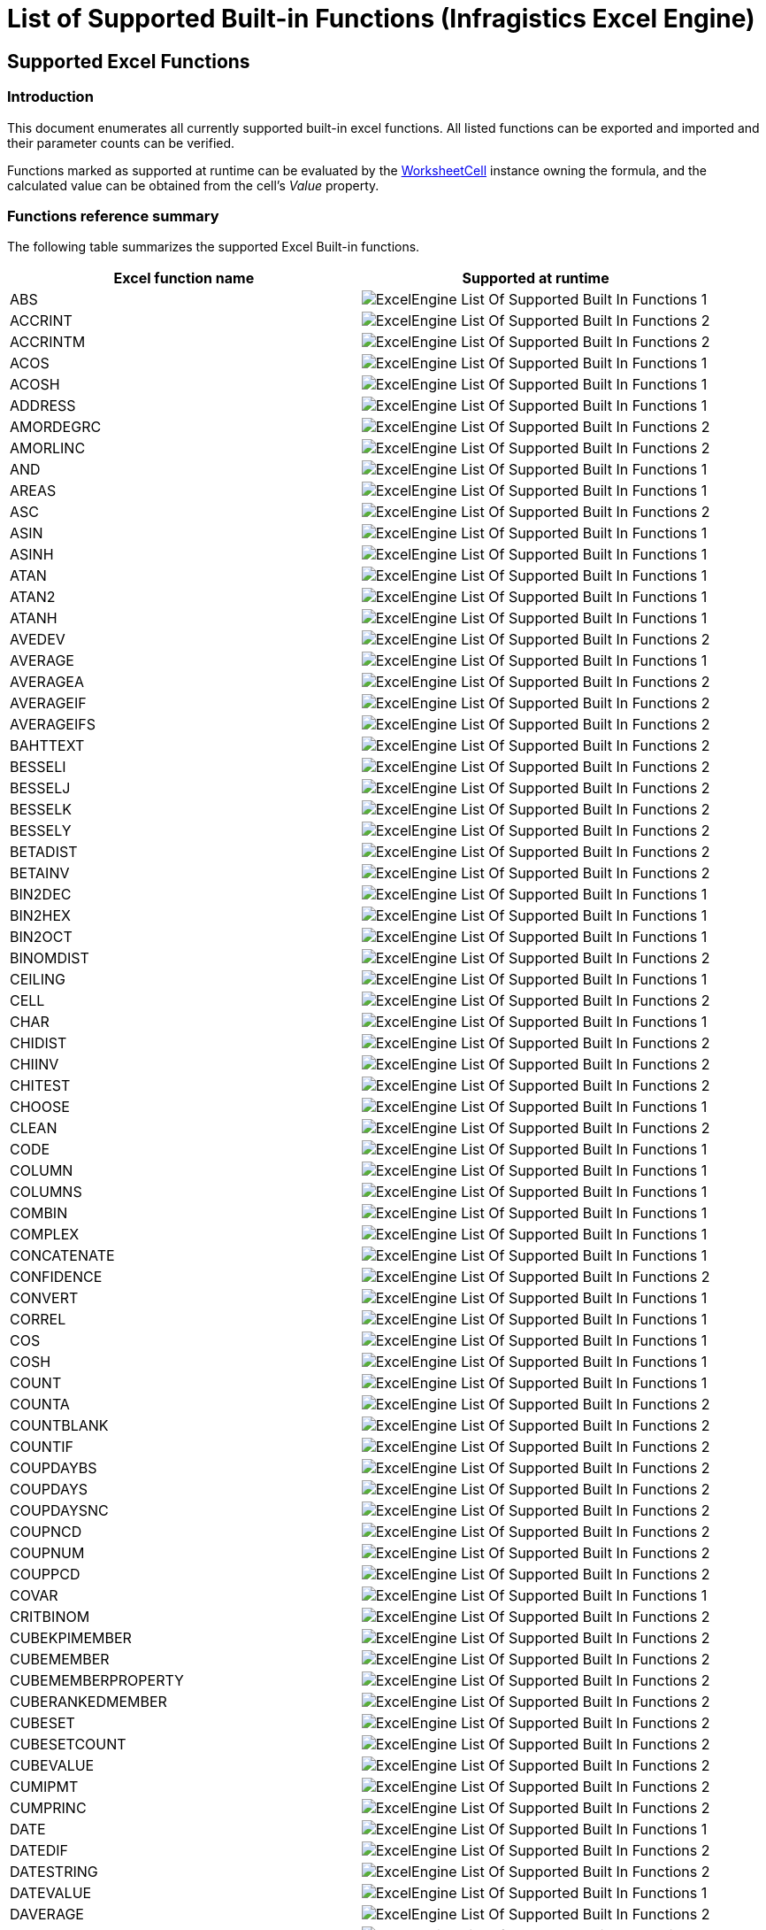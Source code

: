 ﻿////

|metadata|
{
    "name": "igexcelengine-list-of-supported-built-in-functions",
    "controlName": ["IG Excel Engine"],
    "tags": ["How Do I"],
    "guid": "e606521c-9ef1-4353-b5d0-2980dca44320",  
    "buildFlags": [],
    "createdOn": "2012-03-28T15:03:18.3778778Z"
}
|metadata|
////

= List of Supported Built-in Functions (Infragistics Excel Engine)

== Supported Excel Functions

=== Introduction

This document enumerates all currently supported built-in excel functions. All listed functions can be exported and imported and their parameter counts can be verified. 

Functions marked as supported at runtime can be evaluated by the link:{ApiPlatform}documents.excel.v{ProductVersion}~infragistics.documents.excel.worksheetcell_members.html[WorksheetCell] instance owning the formula, and the calculated value can be obtained from the cell’s _Value_ property.

=== Functions reference summary 

The following table summarizes the supported Excel Built-in functions. 

[options="header", cols="a,a"] 
|==== 

|Excel function name|Supported at runtime 

|ABS 

|image::images/ExcelEngine_List_Of_Supported_Built-In_Functions_1.png[] 

|ACCRINT 

|image::images/ExcelEngine_List_Of_Supported_Built-In_Functions_2.png[] 

|ACCRINTM 

|image::images/ExcelEngine_List_Of_Supported_Built-In_Functions_2.png[] 

|ACOS 

|image::images/ExcelEngine_List_Of_Supported_Built-In_Functions_1.png[] 

|ACOSH 

|image::images/ExcelEngine_List_Of_Supported_Built-In_Functions_1.png[] 

|ADDRESS 

|image::images/ExcelEngine_List_Of_Supported_Built-In_Functions_1.png[] 

|AMORDEGRC 

|image::images/ExcelEngine_List_Of_Supported_Built-In_Functions_2.png[] 

|AMORLINC 

|image::images/ExcelEngine_List_Of_Supported_Built-In_Functions_2.png[] 

|AND 

|image::images/ExcelEngine_List_Of_Supported_Built-In_Functions_1.png[] 

|AREAS 

|image::images/ExcelEngine_List_Of_Supported_Built-In_Functions_1.png[] 

|ASC 

|image::images/ExcelEngine_List_Of_Supported_Built-In_Functions_2.png[] 

|ASIN 

|image::images/ExcelEngine_List_Of_Supported_Built-In_Functions_1.png[] 

|ASINH 

|image::images/ExcelEngine_List_Of_Supported_Built-In_Functions_1.png[] 

|ATAN 

|image::images/ExcelEngine_List_Of_Supported_Built-In_Functions_1.png[] 

|ATAN2 

|image::images/ExcelEngine_List_Of_Supported_Built-In_Functions_1.png[] 

|ATANH 

|image::images/ExcelEngine_List_Of_Supported_Built-In_Functions_1.png[] 

|AVEDEV 

|image::images/ExcelEngine_List_Of_Supported_Built-In_Functions_2.png[] 

|AVERAGE 

|image::images/ExcelEngine_List_Of_Supported_Built-In_Functions_1.png[] 

|AVERAGEA 

|image::images/ExcelEngine_List_Of_Supported_Built-In_Functions_2.png[] 

|AVERAGEIF 

|image::images/ExcelEngine_List_Of_Supported_Built-In_Functions_2.png[] 

|AVERAGEIFS 

|image::images/ExcelEngine_List_Of_Supported_Built-In_Functions_2.png[] 

|BAHTTEXT 

|image::images/ExcelEngine_List_Of_Supported_Built-In_Functions_2.png[] 

|BESSELI 

|image::images/ExcelEngine_List_Of_Supported_Built-In_Functions_2.png[] 

|BESSELJ 

|image::images/ExcelEngine_List_Of_Supported_Built-In_Functions_2.png[] 

|BESSELK 

|image::images/ExcelEngine_List_Of_Supported_Built-In_Functions_2.png[] 

|BESSELY 

|image::images/ExcelEngine_List_Of_Supported_Built-In_Functions_2.png[] 

|BETADIST 

|image::images/ExcelEngine_List_Of_Supported_Built-In_Functions_2.png[] 

|BETAINV 

|image::images/ExcelEngine_List_Of_Supported_Built-In_Functions_2.png[] 

|BIN2DEC 

|image::images/ExcelEngine_List_Of_Supported_Built-In_Functions_1.png[] 

|BIN2HEX 

|image::images/ExcelEngine_List_Of_Supported_Built-In_Functions_1.png[] 

|BIN2OCT 

|image::images/ExcelEngine_List_Of_Supported_Built-In_Functions_1.png[] 

|BINOMDIST 

|image::images/ExcelEngine_List_Of_Supported_Built-In_Functions_2.png[] 

|CEILING 

|image::images/ExcelEngine_List_Of_Supported_Built-In_Functions_1.png[] 

|CELL 

|image::images/ExcelEngine_List_Of_Supported_Built-In_Functions_2.png[] 

|CHAR 

|image::images/ExcelEngine_List_Of_Supported_Built-In_Functions_1.png[] 

|CHIDIST 

|image::images/ExcelEngine_List_Of_Supported_Built-In_Functions_2.png[] 

|CHIINV 

|image::images/ExcelEngine_List_Of_Supported_Built-In_Functions_2.png[] 

|CHITEST 

|image::images/ExcelEngine_List_Of_Supported_Built-In_Functions_2.png[] 

|CHOOSE 

|image::images/ExcelEngine_List_Of_Supported_Built-In_Functions_1.png[] 

|CLEAN 

|image::images/ExcelEngine_List_Of_Supported_Built-In_Functions_2.png[] 

|CODE 

|image::images/ExcelEngine_List_Of_Supported_Built-In_Functions_1.png[] 

|COLUMN 

|image::images/ExcelEngine_List_Of_Supported_Built-In_Functions_1.png[] 

|COLUMNS 

|image::images/ExcelEngine_List_Of_Supported_Built-In_Functions_1.png[] 

|COMBIN 

|image::images/ExcelEngine_List_Of_Supported_Built-In_Functions_1.png[] 

|COMPLEX 

|image::images/ExcelEngine_List_Of_Supported_Built-In_Functions_1.png[] 

|CONCATENATE 

|image::images/ExcelEngine_List_Of_Supported_Built-In_Functions_1.png[] 

|CONFIDENCE 

|image::images/ExcelEngine_List_Of_Supported_Built-In_Functions_2.png[] 

|CONVERT 

|image::images/ExcelEngine_List_Of_Supported_Built-In_Functions_1.png[] 

|CORREL 

|image::images/ExcelEngine_List_Of_Supported_Built-In_Functions_1.png[] 

|COS 

|image::images/ExcelEngine_List_Of_Supported_Built-In_Functions_1.png[] 

|COSH 

|image::images/ExcelEngine_List_Of_Supported_Built-In_Functions_1.png[] 

|COUNT 

|image::images/ExcelEngine_List_Of_Supported_Built-In_Functions_1.png[] 

|COUNTA 

|image::images/ExcelEngine_List_Of_Supported_Built-In_Functions_2.png[] 

|COUNTBLANK 

|image::images/ExcelEngine_List_Of_Supported_Built-In_Functions_2.png[] 

|COUNTIF 

|image::images/ExcelEngine_List_Of_Supported_Built-In_Functions_2.png[] 

|COUPDAYBS 

|image::images/ExcelEngine_List_Of_Supported_Built-In_Functions_2.png[] 

|COUPDAYS 

|image::images/ExcelEngine_List_Of_Supported_Built-In_Functions_2.png[] 

|COUPDAYSNC 

|image::images/ExcelEngine_List_Of_Supported_Built-In_Functions_2.png[] 

|COUPNCD 

|image::images/ExcelEngine_List_Of_Supported_Built-In_Functions_2.png[] 

|COUPNUM 

|image::images/ExcelEngine_List_Of_Supported_Built-In_Functions_2.png[] 

|COUPPCD 

|image::images/ExcelEngine_List_Of_Supported_Built-In_Functions_2.png[] 

|COVAR 

|image::images/ExcelEngine_List_Of_Supported_Built-In_Functions_1.png[] 

|CRITBINOM 

|image::images/ExcelEngine_List_Of_Supported_Built-In_Functions_2.png[] 

|CUBEKPIMEMBER 

|image::images/ExcelEngine_List_Of_Supported_Built-In_Functions_2.png[] 

|CUBEMEMBER 

|image::images/ExcelEngine_List_Of_Supported_Built-In_Functions_2.png[] 

|CUBEMEMBERPROPERTY 

|image::images/ExcelEngine_List_Of_Supported_Built-In_Functions_2.png[] 

|CUBERANKEDMEMBER 

|image::images/ExcelEngine_List_Of_Supported_Built-In_Functions_2.png[] 

|CUBESET 

|image::images/ExcelEngine_List_Of_Supported_Built-In_Functions_2.png[] 

|CUBESETCOUNT 

|image::images/ExcelEngine_List_Of_Supported_Built-In_Functions_2.png[] 

|CUBEVALUE 

|image::images/ExcelEngine_List_Of_Supported_Built-In_Functions_2.png[] 

|CUMIPMT 

|image::images/ExcelEngine_List_Of_Supported_Built-In_Functions_2.png[] 

|CUMPRINC 

|image::images/ExcelEngine_List_Of_Supported_Built-In_Functions_2.png[] 

|DATE 

|image::images/ExcelEngine_List_Of_Supported_Built-In_Functions_1.png[] 

|DATEDIF 

|image::images/ExcelEngine_List_Of_Supported_Built-In_Functions_2.png[] 

|DATESTRING 

|image::images/ExcelEngine_List_Of_Supported_Built-In_Functions_2.png[] 

|DATEVALUE 

|image::images/ExcelEngine_List_Of_Supported_Built-In_Functions_1.png[] 

|DAVERAGE 

|image::images/ExcelEngine_List_Of_Supported_Built-In_Functions_2.png[] 

|DAY 

|image::images/ExcelEngine_List_Of_Supported_Built-In_Functions_1.png[] 

|DAYS360 

|image::images/ExcelEngine_List_Of_Supported_Built-In_Functions_1.png[] 

|DB 

|image::images/ExcelEngine_List_Of_Supported_Built-In_Functions_1.png[] 

|DBSC 

|image::images/ExcelEngine_List_Of_Supported_Built-In_Functions_2.png[] 

|DCOUNT 

|image::images/ExcelEngine_List_Of_Supported_Built-In_Functions_2.png[] 

|DCOUNTA 

|image::images/ExcelEngine_List_Of_Supported_Built-In_Functions_2.png[] 

|DDB 

|image::images/ExcelEngine_List_Of_Supported_Built-In_Functions_1.png[] 

|DEC2BIN 

|image::images/ExcelEngine_List_Of_Supported_Built-In_Functions_1.png[] 

|DEC2HEX 

|image::images/ExcelEngine_List_Of_Supported_Built-In_Functions_1.png[] 

|DEC2OCT 

|image::images/ExcelEngine_List_Of_Supported_Built-In_Functions_1.png[] 

|DEGREES 

|image::images/ExcelEngine_List_Of_Supported_Built-In_Functions_1.png[] 

|DELTA 

|image::images/ExcelEngine_List_Of_Supported_Built-In_Functions_1.png[] 

|DEVSQ 

|image::images/ExcelEngine_List_Of_Supported_Built-In_Functions_2.png[] 

|DGET 

|image::images/ExcelEngine_List_Of_Supported_Built-In_Functions_2.png[] 

|DISC 

|image::images/ExcelEngine_List_Of_Supported_Built-In_Functions_2.png[] 

|DMAX 

|image::images/ExcelEngine_List_Of_Supported_Built-In_Functions_2.png[] 

|DMIN 

|image::images/ExcelEngine_List_Of_Supported_Built-In_Functions_2.png[] 

|DOLLAR 

|image::images/ExcelEngine_List_Of_Supported_Built-In_Functions_2.png[] 

|DOLLARDE 

|image::images/ExcelEngine_List_Of_Supported_Built-In_Functions_1.png[] 

|DOLLARFR 

|image::images/ExcelEngine_List_Of_Supported_Built-In_Functions_1.png[] 

|DPRODUCT 

|image::images/ExcelEngine_List_Of_Supported_Built-In_Functions_2.png[] 

|DSTDEV 

|image::images/ExcelEngine_List_Of_Supported_Built-In_Functions_2.png[] 

|DSTDEVP 

|image::images/ExcelEngine_List_Of_Supported_Built-In_Functions_2.png[] 

|DSUM 

|image::images/ExcelEngine_List_Of_Supported_Built-In_Functions_2.png[] 

|DURATION 

|image::images/ExcelEngine_List_Of_Supported_Built-In_Functions_2.png[] 

|DVAR 

|image::images/ExcelEngine_List_Of_Supported_Built-In_Functions_2.png[] 

|DVARP 

|image::images/ExcelEngine_List_Of_Supported_Built-In_Functions_2.png[] 

|EDATE 

|image::images/ExcelEngine_List_Of_Supported_Built-In_Functions_1.png[] 

|EFFECT 

|image::images/ExcelEngine_List_Of_Supported_Built-In_Functions_2.png[] 

|EOMONTH 

|image::images/ExcelEngine_List_Of_Supported_Built-In_Functions_1.png[] 

|ERF 

|image::images/ExcelEngine_List_Of_Supported_Built-In_Functions_2.png[] 

|ERFC 

|image::images/ExcelEngine_List_Of_Supported_Built-In_Functions_2.png[] 

|ERROR.TYPE 

|image::images/ExcelEngine_List_Of_Supported_Built-In_Functions_1.png[] 

|EVEN 

|image::images/ExcelEngine_List_Of_Supported_Built-In_Functions_1.png[] 

|EXACT 

|image::images/ExcelEngine_List_Of_Supported_Built-In_Functions_2.png[] 

|EXP 

|image::images/ExcelEngine_List_Of_Supported_Built-In_Functions_1.png[] 

|EXPONDIST 

|image::images/ExcelEngine_List_Of_Supported_Built-In_Functions_2.png[] 

|FACT 

|image::images/ExcelEngine_List_Of_Supported_Built-In_Functions_1.png[] 

|FACTDOUBLE 

|image::images/ExcelEngine_List_Of_Supported_Built-In_Functions_1.png[] 

|FALSE 

|image::images/ExcelEngine_List_Of_Supported_Built-In_Functions_1.png[] 

|FDIST 

|image::images/ExcelEngine_List_Of_Supported_Built-In_Functions_2.png[] 

|FIND 

|image::images/ExcelEngine_List_Of_Supported_Built-In_Functions_1.png[] 

|FINDB 

|image::images/ExcelEngine_List_Of_Supported_Built-In_Functions_2.png[] 

|FINV 

|image::images/ExcelEngine_List_Of_Supported_Built-In_Functions_2.png[] 

|FISHER 

|image::images/ExcelEngine_List_Of_Supported_Built-In_Functions_2.png[] 

|FISHERINV 

|image::images/ExcelEngine_List_Of_Supported_Built-In_Functions_2.png[] 

|FIXED 

|image::images/ExcelEngine_List_Of_Supported_Built-In_Functions_1.png[] 

|FLOOR 

|image::images/ExcelEngine_List_Of_Supported_Built-In_Functions_1.png[] 

|FORECAST 

|image::images/ExcelEngine_List_Of_Supported_Built-In_Functions_1.png[] 

|FREQUENCY 

|image::images/ExcelEngine_List_Of_Supported_Built-In_Functions_2.png[] 

|FTEST 

|image::images/ExcelEngine_List_Of_Supported_Built-In_Functions_2.png[] 

|FV 

|image::images/ExcelEngine_List_Of_Supported_Built-In_Functions_1.png[] 

|FVSCHEDULE 

|image::images/ExcelEngine_List_Of_Supported_Built-In_Functions_2.png[] 

|GAMMADIST 

|image::images/ExcelEngine_List_Of_Supported_Built-In_Functions_2.png[] 

|GAMMAINV 

|image::images/ExcelEngine_List_Of_Supported_Built-In_Functions_2.png[] 

|GAMMALN 

|image::images/ExcelEngine_List_Of_Supported_Built-In_Functions_2.png[] 

|GCD 

|image::images/ExcelEngine_List_Of_Supported_Built-In_Functions_1.png[] 

|GEOMEAN 

|image::images/ExcelEngine_List_Of_Supported_Built-In_Functions_2.png[] 

|GESTEP 

|image::images/ExcelEngine_List_Of_Supported_Built-In_Functions_1.png[] 

|GETPIVOTDATA 

|image::images/ExcelEngine_List_Of_Supported_Built-In_Functions_2.png[] 

|GROWTH 

|image::images/ExcelEngine_List_Of_Supported_Built-In_Functions_2.png[] 

|HARMEAN 

|image::images/ExcelEngine_List_Of_Supported_Built-In_Functions_2.png[] 

|HEX2BIN 

|image::images/ExcelEngine_List_Of_Supported_Built-In_Functions_1.png[] 

|HEX2DEC 

|image::images/ExcelEngine_List_Of_Supported_Built-In_Functions_1.png[] 

|HEX2OCT 

|image::images/ExcelEngine_List_Of_Supported_Built-In_Functions_1.png[] 

|HLOOKUP 

|image::images/ExcelEngine_List_Of_Supported_Built-In_Functions_1.png[] 

|HOUR 

|image::images/ExcelEngine_List_Of_Supported_Built-In_Functions_1.png[] 

|HYPERLINK 

|image::images/ExcelEngine_List_Of_Supported_Built-In_Functions_1.png[] 

|HYPGEOMDIST 

|image::images/ExcelEngine_List_Of_Supported_Built-In_Functions_2.png[] 

|HYPGEOMVERT 

|image::images/ExcelEngine_List_Of_Supported_Built-In_Functions_2.png[] 

|IF 

|image::images/ExcelEngine_List_Of_Supported_Built-In_Functions_1.png[] 

|IFERROR 

|image::images/ExcelEngine_List_Of_Supported_Built-In_Functions_1.png[] 

|IMABS 

|image::images/ExcelEngine_List_Of_Supported_Built-In_Functions_1.png[] 

|IMAGINARY 

|image::images/ExcelEngine_List_Of_Supported_Built-In_Functions_1.png[] 

|IMARGUMENT 

|image::images/ExcelEngine_List_Of_Supported_Built-In_Functions_1.png[] 

|IMCONJUGATE 

|image::images/ExcelEngine_List_Of_Supported_Built-In_Functions_1.png[] 

|IMCOS 

|image::images/ExcelEngine_List_Of_Supported_Built-In_Functions_1.png[] 

|IMDIV 

|image::images/ExcelEngine_List_Of_Supported_Built-In_Functions_1.png[] 

|IMEXP 

|image::images/ExcelEngine_List_Of_Supported_Built-In_Functions_1.png[] 

|IMLN 

|image::images/ExcelEngine_List_Of_Supported_Built-In_Functions_1.png[] 

|IMLOG10 

|image::images/ExcelEngine_List_Of_Supported_Built-In_Functions_1.png[] 

|IMLOG2 

|image::images/ExcelEngine_List_Of_Supported_Built-In_Functions_1.png[] 

|IMPOWER 

|image::images/ExcelEngine_List_Of_Supported_Built-In_Functions_1.png[] 

|IMPRODUCT 

|image::images/ExcelEngine_List_Of_Supported_Built-In_Functions_1.png[] 

|IMREAL 

|image::images/ExcelEngine_List_Of_Supported_Built-In_Functions_1.png[] 

|IMSIN 

|image::images/ExcelEngine_List_Of_Supported_Built-In_Functions_1.png[] 

|IMSQRT 

|image::images/ExcelEngine_List_Of_Supported_Built-In_Functions_1.png[] 

|IMSUB 

|image::images/ExcelEngine_List_Of_Supported_Built-In_Functions_1.png[] 

|IMSUM 

|image::images/ExcelEngine_List_Of_Supported_Built-In_Functions_1.png[] 

|INDEX 

|image::images/ExcelEngine_List_Of_Supported_Built-In_Functions_1.png[] 

|INDIRECT 

|image::images/ExcelEngine_List_Of_Supported_Built-In_Functions_1.png[] 

|INFO 

|image::images/ExcelEngine_List_Of_Supported_Built-In_Functions_1.png[] 

|INT 

|image::images/ExcelEngine_List_Of_Supported_Built-In_Functions_1.png[] 

|INTERCEPT 

|image::images/ExcelEngine_List_Of_Supported_Built-In_Functions_1.png[] 

|INTRATE 

|image::images/ExcelEngine_List_Of_Supported_Built-In_Functions_1.png[] 

|IPMT 

|image::images/ExcelEngine_List_Of_Supported_Built-In_Functions_1.png[] 

|IRR 

|image::images/ExcelEngine_List_Of_Supported_Built-In_Functions_1.png[] 

|ISBLANK 

|image::images/ExcelEngine_List_Of_Supported_Built-In_Functions_1.png[] 

|ISERR 

|image::images/ExcelEngine_List_Of_Supported_Built-In_Functions_1.png[] 

|ISERROR 

|image::images/ExcelEngine_List_Of_Supported_Built-In_Functions_1.png[] 

|ISEVEN 

|image::images/ExcelEngine_List_Of_Supported_Built-In_Functions_1.png[] 

|ISLOGICAL 

|image::images/ExcelEngine_List_Of_Supported_Built-In_Functions_1.png[] 

|ISNA 

|image::images/ExcelEngine_List_Of_Supported_Built-In_Functions_1.png[] 

|ISNONTEXT 

|image::images/ExcelEngine_List_Of_Supported_Built-In_Functions_1.png[] 

|ISNUMBER 

|image::images/ExcelEngine_List_Of_Supported_Built-In_Functions_1.png[] 

|ISODD 

|image::images/ExcelEngine_List_Of_Supported_Built-In_Functions_1.png[] 

|ISPMT 

|image::images/ExcelEngine_List_Of_Supported_Built-In_Functions_2.png[] 

|ISREF 

|image::images/ExcelEngine_List_Of_Supported_Built-In_Functions_1.png[] 

|ISTEXT 

|image::images/ExcelEngine_List_Of_Supported_Built-In_Functions_1.png[] 

|KURT 

|image::images/ExcelEngine_List_Of_Supported_Built-In_Functions_2.png[] 

|LARGE 

|image::images/ExcelEngine_List_Of_Supported_Built-In_Functions_2.png[] 

|LCM 

|image::images/ExcelEngine_List_Of_Supported_Built-In_Functions_1.png[] 

|LEFT 

|image::images/ExcelEngine_List_Of_Supported_Built-In_Functions_1.png[] 

|LEFTB 

|image::images/ExcelEngine_List_Of_Supported_Built-In_Functions_2.png[] 

|LEN 

|image::images/ExcelEngine_List_Of_Supported_Built-In_Functions_1.png[] 

|LENB 

|image::images/ExcelEngine_List_Of_Supported_Built-In_Functions_2.png[] 

|LINEST 

|image::images/ExcelEngine_List_Of_Supported_Built-In_Functions_2.png[] 

|LN 

|image::images/ExcelEngine_List_Of_Supported_Built-In_Functions_1.png[] 

|LOG 

|image::images/ExcelEngine_List_Of_Supported_Built-In_Functions_1.png[] 

|LOG10 

|image::images/ExcelEngine_List_Of_Supported_Built-In_Functions_1.png[] 

|LOGEST 

|image::images/ExcelEngine_List_Of_Supported_Built-In_Functions_2.png[] 

|LOGINV 

|image::images/ExcelEngine_List_Of_Supported_Built-In_Functions_2.png[] 

|LOGNORMDIST 

|image::images/ExcelEngine_List_Of_Supported_Built-In_Functions_2.png[] 

|LOOKUP 

|image::images/ExcelEngine_List_Of_Supported_Built-In_Functions_1.png[] 

|LOWER 

|image::images/ExcelEngine_List_Of_Supported_Built-In_Functions_1.png[] 

|MATCH 

|image::images/ExcelEngine_List_Of_Supported_Built-In_Functions_1.png[] 

|MAX 

|image::images/ExcelEngine_List_Of_Supported_Built-In_Functions_1.png[] 

|MAXA 

|image::images/ExcelEngine_List_Of_Supported_Built-In_Functions_2.png[] 

|MDETERM 

|image::images/ExcelEngine_List_Of_Supported_Built-In_Functions_1.png[] 

|MDURATION 

|image::images/ExcelEngine_List_Of_Supported_Built-In_Functions_2.png[] 

|MEDIAN 

|image::images/ExcelEngine_List_Of_Supported_Built-In_Functions_1.png[] 

|MID 

|image::images/ExcelEngine_List_Of_Supported_Built-In_Functions_1.png[] 

|MIDB 

|image::images/ExcelEngine_List_Of_Supported_Built-In_Functions_2.png[] 

|MIN 

|image::images/ExcelEngine_List_Of_Supported_Built-In_Functions_1.png[] 

|MINA 

|image::images/ExcelEngine_List_Of_Supported_Built-In_Functions_2.png[] 

|MINUTE 

|image::images/ExcelEngine_List_Of_Supported_Built-In_Functions_1.png[] 

|MINVERSE 

|image::images/ExcelEngine_List_Of_Supported_Built-In_Functions_1.png[] 

|MIRR 

|image::images/ExcelEngine_List_Of_Supported_Built-In_Functions_2.png[] 

|MMULT 

|image::images/ExcelEngine_List_Of_Supported_Built-In_Functions_1.png[] 

|MNORMSINV 

|image::images/ExcelEngine_List_Of_Supported_Built-In_Functions_2.png[] 

|MOD 

|image::images/ExcelEngine_List_Of_Supported_Built-In_Functions_1.png[] 

|MODE 

|image::images/ExcelEngine_List_Of_Supported_Built-In_Functions_2.png[] 

|MONTH 

|image::images/ExcelEngine_List_Of_Supported_Built-In_Functions_1.png[] 

|MROUND 

|image::images/ExcelEngine_List_Of_Supported_Built-In_Functions_1.png[] 

|MULTINOMIAL 

|image::images/ExcelEngine_List_Of_Supported_Built-In_Functions_1.png[] 

|N 

|image::images/ExcelEngine_List_Of_Supported_Built-In_Functions_1.png[] 

|NA 

|image::images/ExcelEngine_List_Of_Supported_Built-In_Functions_1.png[] 

|NEGBINOMDIST 

|image::images/ExcelEngine_List_Of_Supported_Built-In_Functions_2.png[] 

|NETWORKDAYS 

|image::images/ExcelEngine_List_Of_Supported_Built-In_Functions_1.png[] 

|NOMINAL 

|image::images/ExcelEngine_List_Of_Supported_Built-In_Functions_2.png[] 

|NORMDIST 

|image::images/ExcelEngine_List_Of_Supported_Built-In_Functions_2.png[] 

|NORMINV 

|image::images/ExcelEngine_List_Of_Supported_Built-In_Functions_2.png[] 

|NORMSDIST 

|image::images/ExcelEngine_List_Of_Supported_Built-In_Functions_2.png[] 

|NORMSINV 

|image::images/ExcelEngine_List_Of_Supported_Built-In_Functions_2.png[] 

|NOT 

|image::images/ExcelEngine_List_Of_Supported_Built-In_Functions_1.png[] 

|NOW 

|image::images/ExcelEngine_List_Of_Supported_Built-In_Functions_1.png[] 

|NPER 

|image::images/ExcelEngine_List_Of_Supported_Built-In_Functions_1.png[] 

|NPV 

|image::images/ExcelEngine_List_Of_Supported_Built-In_Functions_1.png[] 

|NUMBERSTRING 

|image::images/ExcelEngine_List_Of_Supported_Built-In_Functions_2.png[] 

|OCT2BIN 

|image::images/ExcelEngine_List_Of_Supported_Built-In_Functions_1.png[] 

|OCT2DEC 

|image::images/ExcelEngine_List_Of_Supported_Built-In_Functions_1.png[] 

|OCT2HEX 

|image::images/ExcelEngine_List_Of_Supported_Built-In_Functions_1.png[] 

|ODD 

|image::images/ExcelEngine_List_Of_Supported_Built-In_Functions_1.png[] 

|ODDFPRICE 

|image::images/ExcelEngine_List_Of_Supported_Built-In_Functions_2.png[] 

|ODDFYIELD 

|image::images/ExcelEngine_List_Of_Supported_Built-In_Functions_2.png[] 

|ODDLPRICE 

|image::images/ExcelEngine_List_Of_Supported_Built-In_Functions_2.png[] 

|ODDLYIELD 

|image::images/ExcelEngine_List_Of_Supported_Built-In_Functions_2.png[] 

|OFFSET 

|image::images/ExcelEngine_List_Of_Supported_Built-In_Functions_1.png[] 

|OR 

|image::images/ExcelEngine_List_Of_Supported_Built-In_Functions_1.png[] 

|PEARSON 

|image::images/ExcelEngine_List_Of_Supported_Built-In_Functions_1.png[] 

|PERCENTILE 

|image::images/ExcelEngine_List_Of_Supported_Built-In_Functions_2.png[] 

|PERCENTRANK 

|image::images/ExcelEngine_List_Of_Supported_Built-In_Functions_2.png[] 

|PERMUT 

|image::images/ExcelEngine_List_Of_Supported_Built-In_Functions_2.png[] 

|PHONETIC 

|image::images/ExcelEngine_List_Of_Supported_Built-In_Functions_2.png[] 

|PI 

|image::images/ExcelEngine_List_Of_Supported_Built-In_Functions_1.png[] 

|PMT 

|image::images/ExcelEngine_List_Of_Supported_Built-In_Functions_1.png[] 

|POISSON 

|image::images/ExcelEngine_List_Of_Supported_Built-In_Functions_2.png[] 

|POWER 

|image::images/ExcelEngine_List_Of_Supported_Built-In_Functions_1.png[] 

|PPMT 

|image::images/ExcelEngine_List_Of_Supported_Built-In_Functions_1.png[] 

|PRICE 

|image::images/ExcelEngine_List_Of_Supported_Built-In_Functions_2.png[] 

|PRICEDISC 

|image::images/ExcelEngine_List_Of_Supported_Built-In_Functions_2.png[] 

|PRICEMAT 

|image::images/ExcelEngine_List_Of_Supported_Built-In_Functions_2.png[] 

|PROB 

|image::images/ExcelEngine_List_Of_Supported_Built-In_Functions_2.png[] 

|PRODUCT 

|image::images/ExcelEngine_List_Of_Supported_Built-In_Functions_1.png[] 

|PROPER 

|image::images/ExcelEngine_List_Of_Supported_Built-In_Functions_2.png[] 

|PV 

|image::images/ExcelEngine_List_Of_Supported_Built-In_Functions_1.png[] 

|QUARTILE 

|image::images/ExcelEngine_List_Of_Supported_Built-In_Functions_2.png[] 

|QUOTIENT 

|image::images/ExcelEngine_List_Of_Supported_Built-In_Functions_1.png[] 

|RADIANS 

|image::images/ExcelEngine_List_Of_Supported_Built-In_Functions_1.png[] 

|RAND 

|image::images/ExcelEngine_List_Of_Supported_Built-In_Functions_1.png[] 

|RANDBETWEEN 

|image::images/ExcelEngine_List_Of_Supported_Built-In_Functions_1.png[] 

|RANK 

|image::images/ExcelEngine_List_Of_Supported_Built-In_Functions_2.png[] 

|RATE 

|image::images/ExcelEngine_List_Of_Supported_Built-In_Functions_1.png[] 

|RECEIVED 

|image::images/ExcelEngine_List_Of_Supported_Built-In_Functions_2.png[] 

|REPLACE 

|image::images/ExcelEngine_List_Of_Supported_Built-In_Functions_1.png[] 

|REPLACEB 

|image::images/ExcelEngine_List_Of_Supported_Built-In_Functions_2.png[] 

|REPT 

|image::images/ExcelEngine_List_Of_Supported_Built-In_Functions_1.png[] 

|RIGHT 

|image::images/ExcelEngine_List_Of_Supported_Built-In_Functions_1.png[] 

|RIGHTB 

|image::images/ExcelEngine_List_Of_Supported_Built-In_Functions_2.png[] 

|ROMAN 

|image::images/ExcelEngine_List_Of_Supported_Built-In_Functions_1.png[] 

|ROUND 

|image::images/ExcelEngine_List_Of_Supported_Built-In_Functions_1.png[] 

|ROUNDDOWN 

|image::images/ExcelEngine_List_Of_Supported_Built-In_Functions_1.png[] 

|ROUNDUP 

|image::images/ExcelEngine_List_Of_Supported_Built-In_Functions_1.png[] 

|ROW 

|image::images/ExcelEngine_List_Of_Supported_Built-In_Functions_1.png[] 

|ROWS 

|image::images/ExcelEngine_List_Of_Supported_Built-In_Functions_1.png[] 

|RSQ 

|image::images/ExcelEngine_List_Of_Supported_Built-In_Functions_1.png[] 

|RTD 

|image::images/ExcelEngine_List_Of_Supported_Built-In_Functions_2.png[] 

|SEARCH 

|image::images/ExcelEngine_List_Of_Supported_Built-In_Functions_2.png[] 

|SEARCHB 

|image::images/ExcelEngine_List_Of_Supported_Built-In_Functions_2.png[] 

|SECOND 

|image::images/ExcelEngine_List_Of_Supported_Built-In_Functions_1.png[] 

|SERIESSUM 

|image::images/ExcelEngine_List_Of_Supported_Built-In_Functions_1.png[] 

|SIGN 

|image::images/ExcelEngine_List_Of_Supported_Built-In_Functions_1.png[] 

|SIN 

|image::images/ExcelEngine_List_Of_Supported_Built-In_Functions_1.png[] 

|SINH 

|image::images/ExcelEngine_List_Of_Supported_Built-In_Functions_1.png[] 

|SKEW 

|image::images/ExcelEngine_List_Of_Supported_Built-In_Functions_2.png[] 

|SLN 

|image::images/ExcelEngine_List_Of_Supported_Built-In_Functions_1.png[] 

|SLOPE 

|image::images/ExcelEngine_List_Of_Supported_Built-In_Functions_1.png[] 

|SMALL 

|image::images/ExcelEngine_List_Of_Supported_Built-In_Functions_2.png[] 

|SQRT 

|image::images/ExcelEngine_List_Of_Supported_Built-In_Functions_1.png[] 

|SQRTPI 

|image::images/ExcelEngine_List_Of_Supported_Built-In_Functions_1.png[] 

|STANDARDIZE 

|image::images/ExcelEngine_List_Of_Supported_Built-In_Functions_2.png[] 

|STDEV 

|image::images/ExcelEngine_List_Of_Supported_Built-In_Functions_1.png[] 

|STDEVA 

|image::images/ExcelEngine_List_Of_Supported_Built-In_Functions_2.png[] 

|STDEVP 

|image::images/ExcelEngine_List_Of_Supported_Built-In_Functions_2.png[] 

|STDEVPA 

|image::images/ExcelEngine_List_Of_Supported_Built-In_Functions_2.png[] 

|STEYX 

|image::images/ExcelEngine_List_Of_Supported_Built-In_Functions_1.png[] 

|SUBSTITUTE 

|image::images/ExcelEngine_List_Of_Supported_Built-In_Functions_2.png[] 

|SUBTOTAL 

|image::images/ExcelEngine_List_Of_Supported_Built-In_Functions_1.png[] 

|SUM 

|image::images/ExcelEngine_List_Of_Supported_Built-In_Functions_1.png[] 

|SUMIF 

|image::images/ExcelEngine_List_Of_Supported_Built-In_Functions_2.png[] 

|SUMIFS 

|image::images/ExcelEngine_List_Of_Supported_Built-In_Functions_2.png[] 

|SUMPRODUCT 

|image::images/ExcelEngine_List_Of_Supported_Built-In_Functions_1.png[] 

|SUMSQ 

|image::images/ExcelEngine_List_Of_Supported_Built-In_Functions_2.png[] 

|SUMX2MY2 

|image::images/ExcelEngine_List_Of_Supported_Built-In_Functions_1.png[] 

|SUMX2PY2 

|image::images/ExcelEngine_List_Of_Supported_Built-In_Functions_1.png[] 

|SUMXMY2 

|image::images/ExcelEngine_List_Of_Supported_Built-In_Functions_1.png[] 

|SYD 

|image::images/ExcelEngine_List_Of_Supported_Built-In_Functions_1.png[] 

|T 

|image::images/ExcelEngine_List_Of_Supported_Built-In_Functions_2.png[] 

|TAN 

|image::images/ExcelEngine_List_Of_Supported_Built-In_Functions_1.png[] 

|TANH 

|image::images/ExcelEngine_List_Of_Supported_Built-In_Functions_1.png[] 

|TBILLEQ 

|image::images/ExcelEngine_List_Of_Supported_Built-In_Functions_2.png[] 

|TBILLPRICE 

|image::images/ExcelEngine_List_Of_Supported_Built-In_Functions_2.png[] 

|TBILLYIELD 

|image::images/ExcelEngine_List_Of_Supported_Built-In_Functions_2.png[] 

|TDIST 

|image::images/ExcelEngine_List_Of_Supported_Built-In_Functions_2.png[] 

|TEXT 

|image::images/ExcelEngine_List_Of_Supported_Built-In_Functions_1.png[] 

|TIME 

|image::images/ExcelEngine_List_Of_Supported_Built-In_Functions_1.png[] 

|TIMEVALUE 

|image::images/ExcelEngine_List_Of_Supported_Built-In_Functions_1.png[] 

|TINV 

|image::images/ExcelEngine_List_Of_Supported_Built-In_Functions_2.png[] 

|TODAY 

|image::images/ExcelEngine_List_Of_Supported_Built-In_Functions_1.png[] 

|TRANSPOSE 

|image::images/ExcelEngine_List_Of_Supported_Built-In_Functions_1.png[] 

|TREND 

|image::images/ExcelEngine_List_Of_Supported_Built-In_Functions_2.png[] 

|TRIM 

|image::images/ExcelEngine_List_Of_Supported_Built-In_Functions_1.png[] 

|TRIMMEAN 

|image::images/ExcelEngine_List_Of_Supported_Built-In_Functions_2.png[] 

|TRUE 

|image::images/ExcelEngine_List_Of_Supported_Built-In_Functions_1.png[] 

|TRUNC 

|image::images/ExcelEngine_List_Of_Supported_Built-In_Functions_1.png[] 

|TTEST 

|image::images/ExcelEngine_List_Of_Supported_Built-In_Functions_2.png[] 

|TYPE 

|image::images/ExcelEngine_List_Of_Supported_Built-In_Functions_1.png[] 

|UPPER 

|image::images/ExcelEngine_List_Of_Supported_Built-In_Functions_1.png[] 

|USDOLLAR 

|image::images/ExcelEngine_List_Of_Supported_Built-In_Functions_2.png[] 

|VALUE 

|image::images/ExcelEngine_List_Of_Supported_Built-In_Functions_1.png[] 

|VAR 

|image::images/ExcelEngine_List_Of_Supported_Built-In_Functions_1.png[] 

|VARA 

|image::images/ExcelEngine_List_Of_Supported_Built-In_Functions_2.png[] 

|VARP 

|image::images/ExcelEngine_List_Of_Supported_Built-In_Functions_2.png[] 

|VARPA 

|image::images/ExcelEngine_List_Of_Supported_Built-In_Functions_2.png[] 

|VDB 

|image::images/ExcelEngine_List_Of_Supported_Built-In_Functions_2.png[] 

|VLOOKUP 

|image::images/ExcelEngine_List_Of_Supported_Built-In_Functions_1.png[] 

|WEEKDAY 

|image::images/ExcelEngine_List_Of_Supported_Built-In_Functions_1.png[] 

|WEEKNUM 

|image::images/ExcelEngine_List_Of_Supported_Built-In_Functions_1.png[] 

|WEIBULL 

|image::images/ExcelEngine_List_Of_Supported_Built-In_Functions_2.png[] 

|WORKDAY 

|image::images/ExcelEngine_List_Of_Supported_Built-In_Functions_1.png[] 

|XIRR 

|image::images/ExcelEngine_List_Of_Supported_Built-In_Functions_2.png[] 

|XNPV 

|image::images/ExcelEngine_List_Of_Supported_Built-In_Functions_2.png[] 

|YEAR 

|image::images/ExcelEngine_List_Of_Supported_Built-In_Functions_1.png[] 

|YEARFRAC 

|image::images/ExcelEngine_List_Of_Supported_Built-In_Functions_2.png[] 

|YIELD 

|image::images/ExcelEngine_List_Of_Supported_Built-In_Functions_2.png[] 

|YIELDDISC 

|image::images/ExcelEngine_List_Of_Supported_Built-In_Functions_2.png[] 

|YIELDMAT 

|image::images/ExcelEngine_List_Of_Supported_Built-In_Functions_2.png[] 

|ZTEST 

|image::images/ExcelEngine_List_Of_Supported_Built-In_Functions_2.png[] 

|==== 